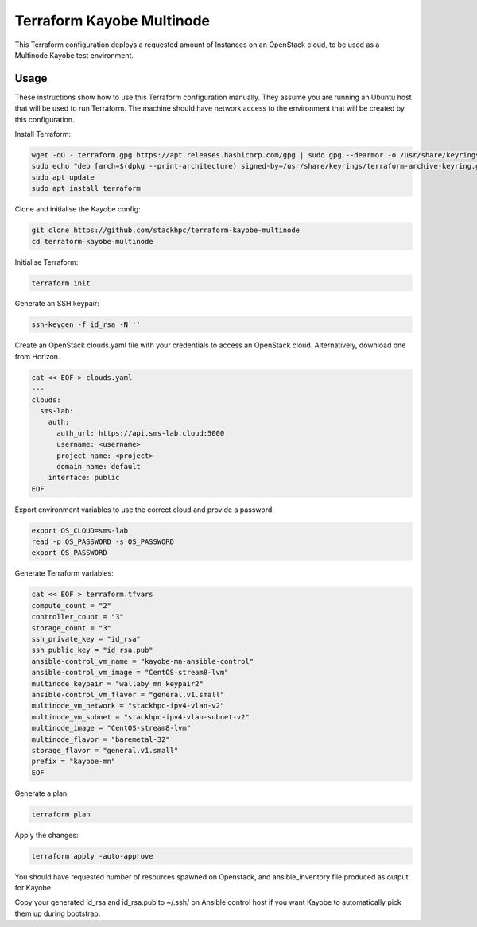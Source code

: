 ==========================
Terraform Kayobe Multinode
==========================

This Terraform configuration deploys a requested amount of Instances on an OpenStack cloud, to be
used as a Multinode Kayobe test environment.

Usage
=====

These instructions show how to use this Terraform configuration manually. They
assume you are running an Ubuntu host that will be used to run Terraform. The
machine should have network access to the environment that will be created by this
configuration.

Install Terraform:

.. code-block:: console

   wget -qO - terraform.gpg https://apt.releases.hashicorp.com/gpg | sudo gpg --dearmor -o /usr/share/keyrings/terraform-archive-keyring.gpg
   sudo echo "deb [arch=$(dpkg --print-architecture) signed-by=/usr/share/keyrings/terraform-archive-keyring.gpg] https://apt.releases.hashicorp.com $(lsb_release -cs) main" | sudo tee /etc/apt/sources.list.d/terraform.list
   sudo apt update
   sudo apt install terraform

Clone and initialise the Kayobe config:

.. code-block:: console

   git clone https://github.com/stackhpc/terraform-kayobe-multinode
   cd terraform-kayobe-multinode


Initialise Terraform:

.. code-block:: console

   terraform init

Generate an SSH keypair:

.. code-block:: console

   ssh-keygen -f id_rsa -N ''

Create an OpenStack clouds.yaml file with your credentials to access an
OpenStack cloud. Alternatively, download one from Horizon.

.. code-block:: console

   cat << EOF > clouds.yaml
   ---
   clouds:
     sms-lab:
       auth:
         auth_url: https://api.sms-lab.cloud:5000
         username: <username>
         project_name: <project>
         domain_name: default
       interface: public
   EOF

Export environment variables to use the correct cloud and provide a password:

.. code-block:: console

   export OS_CLOUD=sms-lab
   read -p OS_PASSWORD -s OS_PASSWORD
   export OS_PASSWORD

Generate Terraform variables:

.. code-block:: console

   cat << EOF > terraform.tfvars
   compute_count = "2"
   controller_count = "3"
   storage_count = "3"
   ssh_private_key = "id_rsa"
   ssh_public_key = "id_rsa.pub"
   ansible-control_vm_name = "kayobe-mn-ansible-control"
   ansible-control_vm_image = "CentOS-stream8-lvm"
   multinode_keypair = "wallaby_mn_keypair2"
   ansible-control_vm_flavor = "general.v1.small"
   multinode_vm_network = "stackhpc-ipv4-vlan-v2"
   multinode_vm_subnet = "stackhpc-ipv4-vlan-subnet-v2"
   multinode_image = "CentOS-stream8-lvm"
   multinode_flavor = "baremetal-32"
   storage_flavor = "general.v1.small"
   prefix = "kayobe-mn"
   EOF

Generate a plan:

.. code-block:: console

   terraform plan

Apply the changes:

.. code-block:: console

   terraform apply -auto-approve

You should have requested number of resources spawned on Openstack, and ansible_inventory file produced as output for Kayobe.

Copy your generated id_rsa and id_rsa.pub to ~/.ssh/ on Ansible control host if you want Kayobe to automatically pick them up during bootstrap.
